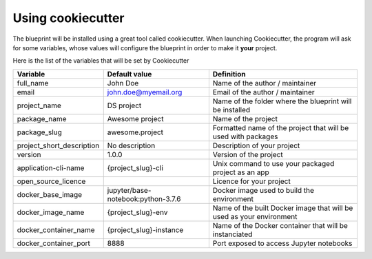 Using cookiecutter
==================================================

The blueprint will be installed using a great tool called cookiecutter. When launching Cookiecutter, the
program will ask for some variables, whose values will configure the blueprint in order to make it **your** project.

Here is the list of the variables that will be set by Cookiecutter

+---------------------------+------------------------------------+----------------------------------------------------------------------+
| Variable                  | Default value                      | Definition                                                           |
+===========================+====================================+======================================================================+
| full_name                 | John Doe                           | Name of the author / maintainer                                      |
+---------------------------+------------------------------------+----------------------------------------------------------------------+
| email                     | john.doe@myemail.org               | Email of the author / maintainer                                     |
+---------------------------+------------------------------------+----------------------------------------------------------------------+
| project_name              | DS project                         | Name of the folder where the blueprint will be installed             |
+---------------------------+------------------------------------+----------------------------------------------------------------------+
| package_name              | Awesome project                    | Name of the project                                                  |
+---------------------------+------------------------------------+----------------------------------------------------------------------+
| package_slug              | awesome.project                    | Formatted name of the project that will be used with packages        |
+---------------------------+------------------------------------+----------------------------------------------------------------------+
| project_short_description | No description                     | Description of your project                                          |
+---------------------------+------------------------------------+----------------------------------------------------------------------+
| version                   | 1.0.0                              | Version of the project                                               |
+---------------------------+------------------------------------+----------------------------------------------------------------------+
| application-cli-name      | {project_slug}-cli                 | Unix command to use your packaged project as an app                  |
+---------------------------+------------------------------------+----------------------------------------------------------------------+
| open_source_licence       |                                    | Licence for your project                                             |
+---------------------------+------------------------------------+----------------------------------------------------------------------+
| docker_base_image         | jupyter/base-notebook:python-3.7.6 | Docker image used to build the environment                           |
+---------------------------+------------------------------------+----------------------------------------------------------------------+
| docker_image_name         | {project_slug}-env                 | Name of the built Docker image that will be used as your environment |
+---------------------------+------------------------------------+----------------------------------------------------------------------+
| docker_container_name     | {project_slug}-instance            | Name of the Docker container that will be instanciated               |
+---------------------------+------------------------------------+----------------------------------------------------------------------+
| docker_container_port     | 8888                               | Port exposed to access Jupyter notebooks                             |
+---------------------------+------------------------------------+----------------------------------------------------------------------+


